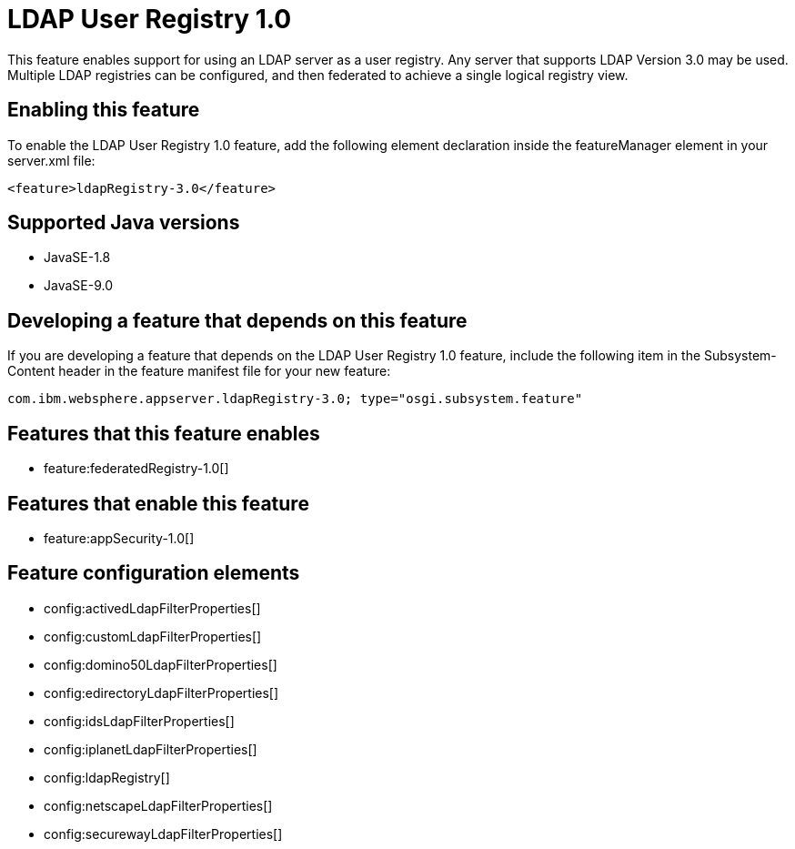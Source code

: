 = LDAP User Registry 1.0
:linkcss: 
:page-layout: feature
:nofooter: 

This feature enables support for using  an LDAP server as a user registry. Any server that supports LDAP Version 3.0 may be used.  Multiple LDAP registries can be configured, and then federated to achieve a single logical registry view. 

== Enabling this feature
To enable the LDAP User Registry 1.0 feature, add the following element declaration inside the featureManager element in your server.xml file:


----
<feature>ldapRegistry-3.0</feature>
----

== Supported Java versions

* JavaSE-1.8
* JavaSE-9.0

== Developing a feature that depends on this feature
If you are developing a feature that depends on the LDAP User Registry 1.0 feature, include the following item in the Subsystem-Content header in the feature manifest file for your new feature:


[source,]
----
com.ibm.websphere.appserver.ldapRegistry-3.0; type="osgi.subsystem.feature"
----

== Features that this feature enables
* feature:federatedRegistry-1.0[]

== Features that enable this feature
* feature:appSecurity-1.0[]

== Feature configuration elements
* config:activedLdapFilterProperties[]
* config:customLdapFilterProperties[]
* config:domino50LdapFilterProperties[]
* config:edirectoryLdapFilterProperties[]
* config:idsLdapFilterProperties[]
* config:iplanetLdapFilterProperties[]
* config:ldapRegistry[]
* config:netscapeLdapFilterProperties[]
* config:securewayLdapFilterProperties[]
